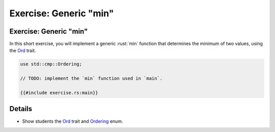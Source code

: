 ===========================
Exercise: Generic "min"
===========================

---------------------------
Exercise: Generic "min"
---------------------------

In this short exercise, you will implement a generic :rust:`min` function
that determines the minimum of two values, using the
`Ord <https://doc.rust-lang.org/stable/std/cmp/trait.Ord.html>`__
trait.

.. code:: rust

   use std::cmp::Ordering;

   // TODO: implement the `min` function used in `main`.

   {{#include exercise.rs:main}}

---------
Details
---------

-  Show students the
   `Ord <https://doc.rust-lang.org/stable/std/cmp/trait.Ord.html>`__
   trait and
   `Ordering <https://doc.rust-lang.org/stable/std/cmp/enum.Ordering.html>`__
   enum.
